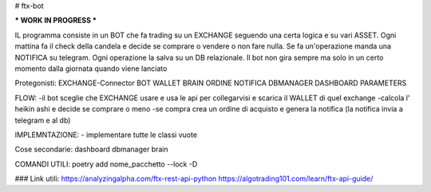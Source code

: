 # ftx-bot

*** WORK IN PROGRESS ***

IL programma consiste in un BOT che fa trading su un EXCHANGE seguendo una certa logica e su vari ASSET.
Ogni mattina fa il check della candela e decide se comprare o vendere o non fare nulla. Se fa un'operazione manda una NOTIFICA su telegram.
Ogni operazione la salva su un DB relazionale.
Il bot non gira sempre ma solo in un certo momento dalla giornata quando viene lanciato

Protegonisti:
EXCHANGE-Connector
BOT
WALLET
BRAIN
ORDINE
NOTIFICA
DBMANAGER
DASHBOARD
PARAMETERS

FLOW:
-il bot sceglie che EXCHANGE usare e usa le api per collegarvisi e scarica il WALLET di quel exchange
-calcola l' heikin ashi e decide se comprare o meno
-se compra crea un ordine di acquisto e genera la notifica (la notifica invia a telegram e al db)


IMPLEMNTAZIONE:
- implementare tutte le classi vuote
 


Cose secondarie:
dashboard
dbmanager
brain

COMANDI UTILI:
poetry add nome_pacchetto --lock -D

###
Link utili:
https://analyzingalpha.com/ftx-rest-api-python
https://algotrading101.com/learn/ftx-api-guide/
